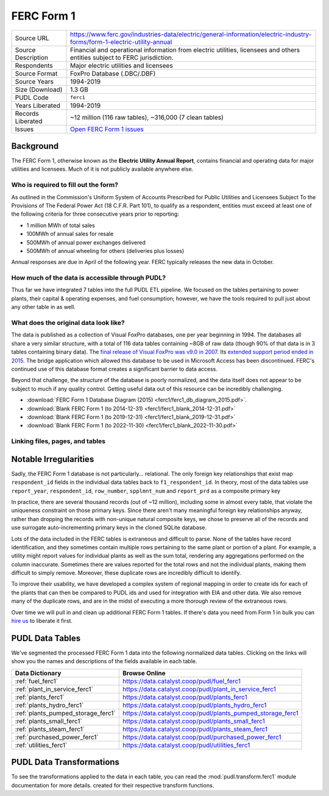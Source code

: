 ===============================================================================
FERC Form 1
===============================================================================

=================== ===========================================================
Source URL          https://www.ferc.gov/industries-data/electric/general-information/electric-industry-forms/form-1-electric-utility-annual
Source Description  Financial and operational information from electric utilities,
                    licensees and others entities subject to FERC jurisdiction.
Respondents         Major electric utilities and licensees
Source Format       FoxPro Database (.DBC/.DBF)
Source Years        1994-2019
Size (Download)     1.3 GB
PUDL Code           ``ferc1``
Years Liberated     1994-2019
Records Liberated   ~12 million (116 raw tables), ~316,000 (7 clean tables)
Issues              `Open FERC Form 1 issues <https://github.com/catalyst-cooperative/pudl/issues?q=is%3Aissue+is%3Aopen+label%3Aferc1>`__
=================== ===========================================================

Background
^^^^^^^^^^

The FERC Form 1, otherwise known as the **Electric Utility Annual Report**, contains
financial and operating data for major utilities and licensees. Much of it is not
publicly available anywhere else.

Who is required to fill out the form?
-------------------------------------

As outlined in the Commission's Uniform System of Accounts Prescribed for Public
Utilities and Licensees Subject To the Provisions of The Federal Power Act (18 C.F.R.
Part 101), to qualify as a respondent, entities must exceed at least one of the
following criteria for three consecutive years prior to reporting:

* 1 million MWh of total sales
* 100MWh of annual sales for resale
* 500MWh of annual power exchanges delivered
* 500MWh of annual wheeling for others (deliveries plus losses)

Annual responses are due in April of the following year. FERC typically releases the
new data in October.

How much of the data is accessible through PUDL?
------------------------------------------------

Thus far we have integrated 7 tables into the full PUDL ETL pipeline. We
focused on the tables pertaining to power plants, their capital & operating
expenses, and fuel consumption; however, we have the tools required to pull
just about any other table in as well.

What does the original data look like?
--------------------------------------

.. seealso::

    Explore the full FERC Form 1 dataset at: https://data.catalyst.coop/ferc1

The data is published as a collection of Visual FoxPro databases, one per year
beginning in 1994. The databases all share a very similar structure, with a total of
116 data tables containing ~8GB of raw data (though 90% of that data is in 3 tables
containing binary data). The `final release of Visual FoxPro was v9.0 in 2007
<https://en.wikipedia.org/wiki/Visual_FoxPro>`_. Its `extended support period ended
in 2015 <https://www.foxpro.co.uk/foxpro-end-of-life-and-you/>`_. The bridge
application which allowed this database to be used in Microsoft Access has been
discontinued. FERC's continued use of this database format creates a significant
barrier to data access.

Beyond that challenge, the structure of the database is poorly normalized, and the
data itself does not appear to be subject to much if any quality control. Getting
useful data out of this resource can be incredibly challenging.

* :download:`FERC Form 1 Database Diagram (2015) <ferc1/ferc1_db_diagram_2015.pdf>`.
* :download:`Blank FERC Form 1 (to 2014-12-31) <ferc1/ferc1_blank_2014-12-31.pdf>`
* :download:`Blank FERC Form 1 (to 2019-12-31) <ferc1/ferc1_blank_2019-12-31.pdf>`
* :download:`Blank FERC Form 1 (to 2022-11-30) <ferc1/ferc1_blank_2022-11-30.pdf>`

Linking files, pages, and tables
--------------------------------

.. csv-table::
   :file: ferc1/ferc1_db_notes.csv
   :header-rows: 1
   :widths: auto

Notable Irregularities
^^^^^^^^^^^^^^^^^^^^^^
Sadly, the FERC Form 1 database is not particularly... relational. The only
foreign key relationships that exist map ``respondent_id`` fields in the
individual data tables back to ``f1_respondent_id``. In theory, most of the
data tables use ``report_year``, ``respondent_id``, ``row_number``,
``spplmnt_num`` and ``report_prd`` as a composite primary key


In practice, there are several thousand records (out of ~12 million), including
some in almost every table, that violate the uniqueness constraint on those
primary keys. Since there aren't many meaningful foreign key relationships
anyway, rather than dropping the records with non-unique natural composite
keys, we chose to preserve all of the records and use surrogate
auto-incrementing primary keys in the cloned SQLite database.

Lots of the data included in the FERC tables is extraneous and difficult to parse. None
of the tables have record identification, and they sometimes contain multiple rows
pertaining to the same plant or portion of a plant. For example, a utility might report
values for individual plants as well as the sum total, rendering any aggregations
performed on the column inaccurate. Sometimes there are values reported for the total
rows and not the individual plants, making them difficult to simply remove. Moreover,
these duplicate rows are incredibly difficult to identify.

To improve their usability, we have developed a complex system of regional mapping in
order to create ids for each of the plants that can then be compared to PUDL ids and
used for integration with EIA and other data. We also remove many of the duplicate rows,
and are in the midst of executing a more thorough review of the extraneous rows.

Over time we will pull in and clean up additional FERC Form 1 tables. If there's data
you need from Form 1 in bulk you can `hire us <https://catalyst.coop/hire-catalyst/>`__
to liberate it first.

PUDL Data Tables
^^^^^^^^^^^^^^^^

We've segmented the processed FERC Form 1 data into the following normalized data
tables. Clicking on the links will show you the names and descriptions of the fields
available in each table.

.. list-table::
   :header-rows: 1
   :widths: auto

   * - Data Dictionary
     - Browse Online
   * - :ref:`fuel_ferc1`
     - https://data.catalyst.coop/pudl/fuel_ferc1
   * - :ref:`plant_in_service_ferc1`
     - https://data.catalyst.coop/pudl/plant_in_service_ferc1
   * - :ref:`plants_ferc1`
     - https://data.catalyst.coop/pudl/plants_ferc1
   * - :ref:`plants_hydro_ferc1`
     - https://data.catalyst.coop/pudl/plants_hydro_ferc1
   * - :ref:`plants_pumped_storage_ferc1`
     - https://data.catalyst.coop/pudl/plants_pumped_storage_ferc1
   * - :ref:`plants_small_ferc1`
     - https://data.catalyst.coop/pudl/plants_small_ferc1
   * - :ref:`plants_steam_ferc1`
     - https://data.catalyst.coop/pudl/plants_steam_ferc1
   * - :ref:`purchased_power_ferc1`
     - https://data.catalyst.coop/pudl/purchased_power_ferc1
   * - :ref:`utilities_ferc1`
     - https://data.catalyst.coop/pudl/utilities_ferc1

PUDL Data Transformations
^^^^^^^^^^^^^^^^^^^^^^^^^

To see the transformations applied to the data in each table, you can read the
:mod:`pudl.transform.ferc1` module documentation for more details. created for their
respective transform functions.

